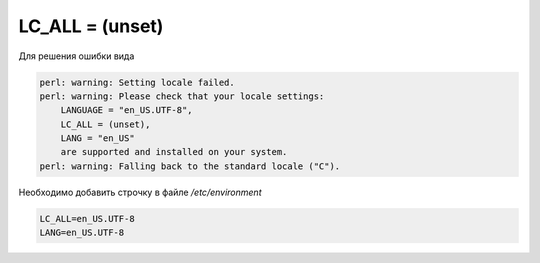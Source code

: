 .. index:: linux, error

.. meta::
   :keywords: linux, error

.. _linux-lc-all-unset:

LC_ALL = (unset)
================

Для решения ошибки вида

.. code-block:: none

   perl: warning: Setting locale failed.
   perl: warning: Please check that your locale settings:
       LANGUAGE = "en_US.UTF-8",
       LC_ALL = (unset),
       LANG = "en_US"
       are supported and installed on your system.
   perl: warning: Falling back to the standard locale ("C").

Необходимо добавить строчку в файле `/etc/environment`

.. code-block:: none

   LC_ALL=en_US.UTF-8
   LANG=en_US.UTF-8